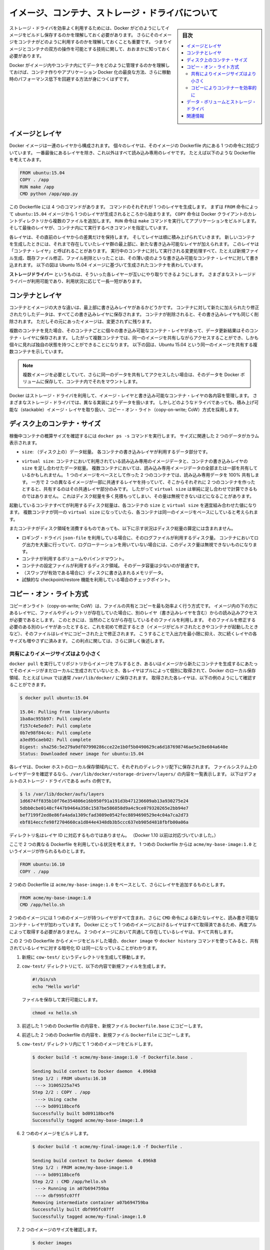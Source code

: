 .. -*- coding: utf-8 -*-
.. URL: https://docs.docker.com/engine/userguide/storagedriver/imagesandcontainers/
.. SOURCE: https://github.com/docker/docker/blob/master/docs/userguide/storagedriver/imagesandcontainers.md
   doc version: 1.12
      https://github.com/docker/docker/commits/master/docs/userguide/storagedriver/imagesandcontainers.md
.. check date: 2016/04/16
.. Commits on May 14, 2016 d0ab1c360f5af7b92ab3f414e42ad817e0bd3059
.. ---------------------------------------------------------------------------

.. title: About images, containers, and storage drivers

.. _about-images-containers-and-storage-drivers:

==================================================
イメージ、コンテナ、ストレージ・ドライバについて
==================================================

.. sidebar:: 目次

   .. contents:: 
       :depth: 3
       :local:

.. To use storage drivers effectively, you must understand how Docker builds and
   stores images. Then, you need an understanding of how these images are used by
   containers. Finally, you'll need a short introduction to the technologies that
   enable both images and container operations.

ストレージ・ドライバを効率よく利用するためには、Docker がどのようにしてイメージをビルドし保存するのかを理解しておく必要があります。
さらにそのイメージをコンテナがどのように利用するのかを理解しておくことも重要です。
つまりイメージとコンテナの双方の操作を可能とする技術に関して、おおまかに知っておく必要があります。

.. Understanding how Docker manages the data within your images and containers will
   help you understand the best way to design your containers and Dockerize your
   applications, and avoid performance problems along the way.

Docker がイメージ内やコンテナ内にてデータをどのように管理するのかを理解しておけば、コンテナ作りやアプリケーション Docker 化の最良な方法、さらに稼動時のパフォーマンス低下を回避する方法が身につくはずです。

.. ## Images and layers

イメージとレイヤ
====================

.. A Docker image is built up from a series of layers. Each layer represents an
   instruction in the image's Dockerfile. Each layer except the very last one is
   read-only. Consider the following Dockerfile:

Docker イメージは一連のレイヤから構成されます。
個々のレイヤは、そのイメージの Dockerfile 内にある 1 つの命令に対応づいています。
一番最後にあるレイヤを除き、これ以外はすべて読み込み専用のレイヤです。
たとえば以下のような Dockerfile を考えてみます。

.. ```conf
   FROM ubuntu:15.04
   COPY . /app
   RUN make /app
   CMD python /app/app.py
   ```
.. code-block:: yaml

   FROM ubuntu:15.04
   COPY . /app
   RUN make /app
   CMD python /app/app.py

.. This Dockerfile contains four commands, each of which creates a layer.  The
   `FROM` statement starts out by creating a layer from the `ubuntu:15.04` image.
   The `COPY` command adds some files from your Docker client's current directory.
   The `RUN` command builds your application using the `make` command. Finally,
   the last layer specifies what command to run within the container.

この Dockerfile には 4 つのコマンドがあります。
コマンドのそれぞれが 1 つのレイヤを生成します。
まずは ``FROM`` 命令によって ``ubuntu:15.04`` イメージから 1 つのレイヤが生成されるところから始まります。
``COPY`` 命令は Docker クライアントのカレントディレクトリから複数のファイルを追加します。
``RUN`` 命令は ``make`` コマンドを実行してアプリケーションをビルドします。
そして最後のレイヤが、コンテナ内にて実行するべきコマンドを指定しています。

.. Each layer is only a set of differences from the layer before it. The layers are
   stacked on top of each other. When you create a new container, you add a new
   writable layer on top of the underlying layers. This layer is often called the
   "container layer". All changes made to the running container, such as writing
   new files, modifying existing files, and deleting files, are written to this thin
   writable container layer. The diagram below shows a container based on the Ubuntu
   15.04 image.

各レイヤは、その直前のレイヤからの差異だけを保持します。
そしてレイヤは順に積み上げられていきます。
新しいコンテナを生成したときには、それまで存在していたレイヤ群の最上部に、新たな書き込み可能なレイヤが加えられます。
このレイヤは「コンテナ・レイヤ」と呼ばれることがあります。
実行中のコンテナに対して実行される変更処理すべて、たとえば新規ファイル生成、既存ファイル修正、ファイル削除といったことは、その薄い皮のような書き込み可能なコンテナ・レイヤに対して書き込まれます。
以下の図は Ubuntu 15.04 イメージに基づいて生成されたコンテナを表わしています。

.. ![Docker image layers](images/container-layers.jpg)

.. image:: ./images/container-layers.png
   :scale: 60%
   :alt: Docker イメージレイヤ

.. A _storage driver_ handles the details about the way these layers interact with
   each other. Different storage drivers are available, which have advantages
   and disadvantages in different situations.

**ストレージドライバー** というものは、そういった各レイヤーが互いにやり取りできるようにします。
さまざまなストレージドライバーが利用可能であり、利用状況に応じて一長一短があります。

.. ## Container and layers

.. _container-and-layers:

コンテナとレイヤ
====================

.. The major difference between a container and an image is the top writable layer.
   All writes to the container that add new or modify existing data are stored in
   this writable layer. When the container is deleted, the writable layer is also
   deleted. The underlying image remains unchanged.

コンテナとイメージの大きな違いは、最上部に書き込みレイヤがあるかどうかです。
コンテナに対して新たに加えられたり修正されたりしたデータは、すべてこの書き込みレイヤに保存されます。
コンテナが削除されると、その書き込みレイヤも同じく削除されます。
ただしその元にあったイメージは、変更されずに残ります。

.. Because each container has its own writable container layer, and all changes are
   stored in this container layer, multiple containers can share access to the same
   underlying image and yet have their own data state. The diagram below shows
   multiple containers sharing the same Ubuntu 15.04 image.

複数のコンテナを見た場合、そのコンテナごとに個々の書き込み可能なコンテナ・レイヤがあって、データ更新結果はそのコンテナ・レイヤに保存されます。
したがって複数コンテナでは、同一のイメージを共有しながらアクセスすることができ、しかも個々に見れば独自の状態を持つことができることになります。
以下の図は、Ubuntu 15.04 という同一のイメージを共有する複数コンテナを示しています。

.. ![](images/sharing-layers.jpg)

.. image:: ./images/sharing-layers.png
   :scale: 60%
   :alt: レイヤの共有

.. > **Note**: If you need multiple images to have shared access to the exact
   > same data, store this data in a Docker volume and mount it into your
   > containers.

.. note::

   複数イメージを必要としていて、さらに同一のデータを共有してアクセスしたい場合は、そのデータを Docker ボリュームに保存して、コンテナ内でそれをマウントします。

.. Docker uses storage drivers to manage the contents of the image layers and the
   writable container layer. Each storage driver handles the implementation
   differently, but all drivers use stackable image layers and the copy-on-write
   (CoW) strategy.

Docker はストレージ・ドライバを利用して、イメージ・レイヤと書き込み可能なコンテナ・レイヤの各内容を管理します。
さまざまなストレージ・ドライバでは、異なる実装によりデータを扱います。
しかしどのようなドライバであっても、積み上げ可能な（stackable）イメージ・レイヤを取り扱い、コピー・オン・ライト（copy-on-write; CoW）方式を採用します。

.. ## Container size on disk

.. _container-size-on-disk:

ディスク上のコンテナ・サイズ
=============================

.. To view the approximate size of a running container, you can use the `docker ps -s`
   command. Two different columns relate to size.

稼働中コンテナの概算サイズを確認するには ``docker ps -s`` コマンドを実行します。
サイズに関連した 2 つのデータがカラム表示されます。

.. - `size`: the amount of data (on disk) that is used for the writable layer of
     each container

* ``size``: （ディスク上の）データ総量。
  各コンテナの書き込みレイヤが利用するデータ部分です。

.. - `virtual size`: the amount of data used for the read-only image data
     used by the container. Multiple containers may share some or all read-only
     image data. Two containers started from the same image share 100% of the
     read-only data, while two containers with different images which have layers
     in common share those common layers. Therefore, you can't just total the
     virtual sizes. This will over-estimate the total disk usage by a potentially
     non-trivial amount.

* ``virtual size``: コンテナにおいて利用されている読み込み専用のイメージデータと、コンテナの書き込みレイヤの ``size`` を足し合わせたデータ総量。
  複数コンテナにおいては、読み込み専用イメージデータの全部または一部を共有しているかもしれません。
  1 つのイメージをベースとして作った 2 つのコンテナでは、読み込み専用データを 100% 共有します。
  一方で 2 つの異なるイメージが一部に共通するレイヤを持っていて、そこからそれぞれに 2 つのコンテナを作ったとすると、共有するのはその共通レイヤ部分のみです。
  したがって ``virtual size`` は単純に足し合わせで計算できるものではありません。
  これはディスク総量を多く見積もってしまい、その量は無視できないほどになることがあります。

.. The total disk space used by all of the running containers on disk is some
   combination of each container's `size` and the `virtual size` values. If
   multiple containers have exactly the same `virtual size`, they are likely
   started from the same exact image.

起動しているコンテナすべてが利用するディスク総量は、各コンテナの ``size`` と ``virtual size`` を適宜組み合わせた値になります。
複数コンテナが同一の ``virtual size`` になっていたら、各コンテナは同一のイメージをベースにしていると考えられます。

.. This also does not count the following additional ways a container can take up
   disk space:

またコンテナがディスク領域を消費するものであっても、以下に示す状況はディスク総量の算定には含まれません。

.. - Disk space used for log files if you use the `json-file` logging driver. This
     can be non-trivial if your container generates a large amount of logging data
     and log rotation is not configured.
   - Volumes and bind mounts used by the container.
   - Disk space used for the container's configuration files, which are typically
     small.
   - Memory written to disk (if swapping is enabled).
   - Checkpoints, if you're using the experimental checkpoint/restore feature.

* ロギング・ドライバ ``json-file`` を利用している場合に、そのログファイルが利用するディスク量。
  コンテナにおいてログ出力を大量に行っていて、ログローテーションを用いていない場合には、このディスク量は無視できないものになります。
* コンテナが利用するボリュームやバインドマウント。
* コンテナの設定ファイルが利用するディスク領域。
  そのデータ容量は少ないのが普通です。
* （スワップが有効である場合に）ディスクに書き込まれるメモリデータ。
* 試験的な checkpoint/restore 機能を利用している場合のチェックポイント。

.. ## The copy-on-write (CoW) strategy

.. _the-copy-on-write-cow-strategy:

コピー・オン・ライト方式
==============================

.. Copy-on-write is a strategy of sharing and copying files for maximum efficiency.
   If a file or directory exists in a lower layer within the image, and another
   layer (including the writable layer) needs read access to it, it just uses the
   existing file. The first time another layer needs to modify the file (when
   building the image or running the container), the file is copied into that layer
   and modified. This minimizes I/O and the size of each of the subsequent layers.
   These advantages are explained in more depth below.

コピーオンライト（copy-on-write; CoW）は、ファイルの共有とコピーを最も効率よく行う方式です。
イメージ内の下の方にあるレイヤに、ファイルやディレクトリが存在していた場合に、別のレイヤ（書き込みレイヤを含む）からの読み込みアクセスが必要であるとします。
このときには、当然のことながら存在しているそのファイルを利用します。
そのファイルを修正する必要のある別のレイヤがあったとすると、これを初めて修正するとき（イメージがビルドされたときやコンテナが起動したときなど）、そのファイルはレイヤにコピーされた上で修正されます。
こうすることで入出力を最小限に抑え、次に続くレイヤの各サイズも増やさずに済みます。
この利点に関しては、さらに詳しく後述します。

.. ### Sharing promotes smaller images

.. _sharing-promotes-smaller-images:

共有によりイメージサイズはより小さく
-------------------------------------

.. When you use `docker pull` to pull down an image from a repository, or when you
   create a container from an image that does not yet exist locally, each layer is
   pulled down separately, and stored in Docker's local storage area, which is
   usually `/var/lib/docker/` on Linux hosts. You can see these layers being pulled
   in this example:

``docker pull`` を実行してリポジトリからイメージをプルするとき、あるいはイメージから新たにコンテナを生成するにあたってそのイメージがまだローカルに生成されていないとき、各レイヤはプルによって個別に取得されて、Docker のローカル保存領域、たとえば Linux では通常 ``/var/lib/docker/`` に保存されます。
取得された各レイヤは、以下の例のようにして確認することができます。

.. ```bash
   $ docker pull ubuntu:15.04
   
   15.04: Pulling from library/ubuntu
   1ba8ac955b97: Pull complete
   f157c4e5ede7: Pull complete
   0b7e98f84c4c: Pull complete
   a3ed95caeb02: Pull complete
   Digest: sha256:5e279a9df07990286cce22e1b0f5b0490629ca6d187698746ae5e28e604a640e
   Status: Downloaded newer image for ubuntu:15.04
   ```
.. code-block:: bash

   $ docker pull ubuntu:15.04
   
   15.04: Pulling from library/ubuntu
   1ba8ac955b97: Pull complete
   f157c4e5ede7: Pull complete
   0b7e98f84c4c: Pull complete
   a3ed95caeb02: Pull complete
   Digest: sha256:5e279a9df07990286cce22e1b0f5b0490629ca6d187698746ae5e28e604a640e
   Status: Downloaded newer image for ubuntu:15.04

.. Each of these layers is stored in its own directory inside the Docker host's
   local storage area. To examine the layers on the filesystem, list the contents
   of `/var/lib/docker/<storage-driver>/layers/`. This example uses `aufs`, which
   is the default storage driver:

各レイヤは、Docker ホストのローカル保存領域内にて、それぞれのディレクトリ配下に保存されます。
ファイルシステム上のレイヤデータを確認するなら、``/var/lib/docker/<storage-driver>/layers/`` の内容を一覧表示します。
以下はデフォルトのストレージ・ドライバである ``aufs`` の例です。

.. ```bash
   $ ls /var/lib/docker/aufs/layers
   1d6674ff835b10f76e354806e16b950f91a191d3b471236609ab13a930275e24
   5dbb0cbe0148cf447b9464a358c1587be586058d9a4c9ce079320265e2bb94e7
   bef7199f2ed8e86fa4ada1309cfad3089e0542fec8894690529e4c04a7ca2d73
   ebf814eccfe98f2704660ca1d844e4348db3b5ccc637eb905d4818fbfb00a06a
   ```
.. code-block:: bash

   $ ls /var/lib/docker/aufs/layers
   1d6674ff835b10f76e354806e16b950f91a191d3b471236609ab13a930275e24
   5dbb0cbe0148cf447b9464a358c1587be586058d9a4c9ce079320265e2bb94e7
   bef7199f2ed8e86fa4ada1309cfad3089e0542fec8894690529e4c04a7ca2d73
   ebf814eccfe98f2704660ca1d844e4348db3b5ccc637eb905d4818fbfb00a06a

.. The directory names do not correspond to the layer IDs (this has been true since
   Docker 1.10).

ディレクトリ名はレイヤ ID に対応するものではありません。
（Docker 1.10 以前は対応づいていました。）

.. Now imagine that you have two different Dockerfiles. You use the first one to
   create an image called `acme/my-base-image:1.0`.

ここで 2 つの異なる Dockerfile を利用している状況を考えます。
1 つめの Dockerfile からは ``acme/my-base-image:1.0`` というイメージが作られるものとします。

.. ```conf
   FROM ubuntu:16.10
   COPY . /app
   ```
.. code-block:: yaml

   FROM ubuntu:16.10
   COPY . /app

.. The second one is based on `acme/my-base-image:1.0`, but has some additional
   layers:

2 つめの Dockerfile は ``acme/my-base-image:1.0`` をベースとして、さらにレイヤを追加するものとします。

.. ```conf
   FROM acme/my-base-image:1.0
   CMD /app/hello.sh
   ```
.. code-block:: yaml

   FROM acme/my-base-image:1.0
   CMD /app/hello.sh

.. The second image contains all the layers from the first image, plus a new layer
   with the `CMD` instruction, and a read-write container layer. Docker already
   has all the layers from the first image, so it does not need to pull them again.
   The two images will share any layers they have in common.

2 つめのイメージには 1 つめのイメージが持つレイヤがすべて含まれ、さらに ``CMD`` 命令による新たなレイヤと、読み書き可能なコンテナ・レイヤが加わっています。
Docker にとって 1 つめのイメージにおけるレイヤはすべて取得済であるため、再度プルによって取得する必要がありません。
2 つのイメージにおいて共通して存在しているレイヤは、すべて共有します。

.. If you build images from the two Dockerfiles, you can use `docker images` and
   `docker history` commands to verify that the cryptographic IDs of the shared
   layers are the same.

この 2 つの Dockerfile からイメージをビルドした場合、``docker image`` や ``docker history`` コマンドを使ってみると、共有されているレイヤに対する暗号化 ID は同一になっていることがわかります。

.. 1.  Make a new directory `cow-test/` and change into it.

1. 新規に ``cow-test/`` というディレクトリを生成して移動します。

   .. 2.  Within `cow-test/`, create a new file with the following contents:

2. ``cow-test/`` ディレクトリにて、以下の内容で新規ファイルを生成します。

   ..  ```bash
       #!/bin/sh
       echo "Hello world"
       ```
   .. code-block:: bash

      #!/bin/sh
      echo "Hello world"

   ..  Save the file, and make it executable:

   ファイルを保存して実行可能にします。

   ..  ```bash
       chmod +x hello.sh
       ```
   .. code-block:: bash

      chmod +x hello.sh

.. 3.  Copy the contents of the first Dockerfile above into a new file called
       `Dockerfile.base`.

3. 前述した 1 つめの Dockerfile の内容を、新規ファイル ``Dockerfile.base`` にコピーします。

.. 4.  Copy the contents of the second Dockerfile above into a new file called
       `Dockerfile`.

4. 前述した 2 つめの Dockerfile の内容を、新規ファイル ``Dockerfile`` にコピーします。

.. 5.  Within the `cow-test/` directory, build the first image.

5.  ``cow-test/`` ディレクトリ内にて 1 つめのイメージをビルドします。

   ..  ```bash
       $ docker build -t acme/my-base-image:1.0 -f Dockerfile.base .

       Sending build context to Docker daemon  4.096kB
       Step 1/2 : FROM ubuntu:16.10
        ---> 31005225a745
       Step 2/2 : COPY . /app
        ---> Using cache
        ---> bd09118bcef6
       Successfully built bd09118bcef6
       Successfully tagged acme/my-base-image:1.0
       ```
   .. code-block:: bash

      $ docker build -t acme/my-base-image:1.0 -f Dockerfile.base .

      Sending build context to Docker daemon  4.096kB
      Step 1/2 : FROM ubuntu:16.10
       ---> 31005225a745
      Step 2/2 : COPY . /app
       ---> Using cache
       ---> bd09118bcef6
      Successfully built bd09118bcef6
      Successfully tagged acme/my-base-image:1.0

.. 6.  Build the second image.

6. 2 つめのイメージをビルドします。

   ..  ```bash
       $ docker build -t acme/my-final-image:1.0 -f Dockerfile .

       Sending build context to Docker daemon  4.096kB
       Step 1/2 : FROM acme/my-base-image:1.0
        ---> bd09118bcef6
       Step 2/2 : CMD /app/hello.sh
        ---> Running in a07b694759ba
        ---> dbf995fc07ff
       Removing intermediate container a07b694759ba
       Successfully built dbf995fc07ff
       Successfully tagged acme/my-final-image:1.0
       ```
   .. code-block:: bash

      $ docker build -t acme/my-final-image:1.0 -f Dockerfile .

      Sending build context to Docker daemon  4.096kB
      Step 1/2 : FROM acme/my-base-image:1.0
       ---> bd09118bcef6
      Step 2/2 : CMD /app/hello.sh
       ---> Running in a07b694759ba
       ---> dbf995fc07ff
      Removing intermediate container a07b694759ba
      Successfully built dbf995fc07ff
      Successfully tagged acme/my-final-image:1.0

.. 7.  Check out the sizes of the images:

7. 2 つのイメージのサイズを確認します。

   ..  ```bash
       $ docker images

       REPOSITORY                                            TAG                          IMAGE ID            CREATED             SIZE
       acme/my-final-image                                   1.0                          dbf995fc07ff        58 seconds ago      103MB
       acme/my-base-image                                    1.0                          bd09118bcef6        3 minutes ago       103MB
       ```
   .. code-block:: bash

      $ docker images

      REPOSITORY                                            TAG                          IMAGE ID            CREATED             SIZE
      acme/my-final-image                                   1.0                          dbf995fc07ff        58 seconds ago      103MB
      acme/my-base-image                                    1.0                          bd09118bcef6        3 minutes ago       103MB

.. 8.  Check out the layers that comprise each image:

8. それぞれのイメージに含まれるレイヤを確認します。

   ..  ```bash
       $ docker history bd09118bcef6
       IMAGE               CREATED             CREATED BY                                      SIZE                COMMENT
       bd09118bcef6        4 minutes ago       /bin/sh -c #(nop) COPY dir:35a7eb158c1504e...   100B                
       31005225a745        3 months ago        /bin/sh -c #(nop)  CMD ["/bin/bash"]            0B                  
       <missing>           3 months ago        /bin/sh -c mkdir -p /run/systemd && echo '...   7B                  
       <missing>           3 months ago        /bin/sh -c sed -i 's/^#\s*\(deb.*universe\...   2.78kB              
       <missing>           3 months ago        /bin/sh -c rm -rf /var/lib/apt/lists/*          0B                  
       <missing>           3 months ago        /bin/sh -c set -xe   && echo '#!/bin/sh' >...   745B                
       <missing>           3 months ago        /bin/sh -c #(nop) ADD file:eef57983bd66e3a...   103MB      
       ```
   .. code-block:: bash

      $ docker history bd09118bcef6
      IMAGE               CREATED             CREATED BY                                      SIZE                COMMENT
      bd09118bcef6        4 minutes ago       /bin/sh -c #(nop) COPY dir:35a7eb158c1504e...   100B                
      31005225a745        3 months ago        /bin/sh -c #(nop)  CMD ["/bin/bash"]            0B                  
      <missing>           3 months ago        /bin/sh -c mkdir -p /run/systemd && echo '...   7B                  
      <missing>           3 months ago        /bin/sh -c sed -i 's/^#\s*\(deb.*universe\...   2.78kB              
      <missing>           3 months ago        /bin/sh -c rm -rf /var/lib/apt/lists/*          0B                  
      <missing>           3 months ago        /bin/sh -c set -xe   && echo '#!/bin/sh' >...   745B                
      <missing>           3 months ago        /bin/sh -c #(nop) ADD file:eef57983bd66e3a...   103MB      

   ..  ```bash
       $ docker history dbf995fc07ff

       IMAGE               CREATED             CREATED BY                                      SIZE                COMMENT
       dbf995fc07ff        3 minutes ago       /bin/sh -c #(nop)  CMD ["/bin/sh" "-c" "/a...   0B                  
       bd09118bcef6        5 minutes ago       /bin/sh -c #(nop) COPY dir:35a7eb158c1504e...   100B                
       31005225a745        3 months ago        /bin/sh -c #(nop)  CMD ["/bin/bash"]            0B                  
       <missing>           3 months ago        /bin/sh -c mkdir -p /run/systemd && echo '...   7B                  
       <missing>           3 months ago        /bin/sh -c sed -i 's/^#\s*\(deb.*universe\...   2.78kB              
       <missing>           3 months ago        /bin/sh -c rm -rf /var/lib/apt/lists/*          0B                  
       <missing>           3 months ago        /bin/sh -c set -xe   && echo '#!/bin/sh' >...   745B                
       <missing>           3 months ago        /bin/sh -c #(nop) ADD file:eef57983bd66e3a...   103MB  
       ```
   .. code-block:: bash

      $ docker history dbf995fc07ff

      IMAGE               CREATED             CREATED BY                                      SIZE                COMMENT
      dbf995fc07ff        3 minutes ago       /bin/sh -c #(nop)  CMD ["/bin/sh" "-c" "/a...   0B                  
      bd09118bcef6        5 minutes ago       /bin/sh -c #(nop) COPY dir:35a7eb158c1504e...   100B                
      31005225a745        3 months ago        /bin/sh -c #(nop)  CMD ["/bin/bash"]            0B                  
      <missing>           3 months ago        /bin/sh -c mkdir -p /run/systemd && echo '...   7B                  
      <missing>           3 months ago        /bin/sh -c sed -i 's/^#\s*\(deb.*universe\...   2.78kB              
      <missing>           3 months ago        /bin/sh -c rm -rf /var/lib/apt/lists/*          0B                  
      <missing>           3 months ago        /bin/sh -c set -xe   && echo '#!/bin/sh' >...   745B                
      <missing>           3 months ago        /bin/sh -c #(nop) ADD file:eef57983bd66e3a...   103MB  

   ..  Notice that all the layers are identical except the top layer of the second
       image. All the other layers are shared between the two images, and are only
       stored once in `/var/lib/docker/`. The new layer actually doesn't take any
       room at all, because it is not changing any files, but only running a command.

    ほぼすべてのレイヤが同一であって、ただ 2 つめのイメージの最上位レイヤだけが違うのがわかります。
    これを除けば、すべてのレイヤが 2 つのイメージ間で共有されているので、各レイヤは ``/var/lib/docker/`` には一度しか保存されません。
    新たにできたレイヤは、まったくと言ってよいほどに容量をとっていません。
    というのも、そのレイヤは何かのファイルを変更するわけでなく、単にコマンドを実行するだけのものであるからです。

   ..  > **Note**: The `<missing>` lines in the `docker history` output indicate
       > that those layers were built on another system and are not available
       > locally. This can be ignored.

   .. note::

      ``docker history`` の出力において ``<missing>`` として示される行は、そのレイヤが他のシステムにおいてビルドされていることを示しています。
      したがってローカルシステム上では利用することができません。
      この表示は無視して構いません。

.. ### Copying makes containers efficient

.. _copying-makes-containers-efficient:

コピーによりコンテナーを効率的に
---------------------------------

.. When you start a container, a thin writable container layer is added on top of
   the other layers. Any changes the container makes to the filesystem are stored
   here. Any files the container does not change do not get copied to this writable
   layer. This means that the writable layer is as small as possible.

コンテナを起動すると、それまであったレイヤの最上部に、書き込み可能な薄いコンテナ・レイヤが加えられます。
コンテナがファイルシステムに対して行った変更は、すべてそこに保存されます。
コンテナが変更を行っていないファイルは、その書き込みレイヤにはコピーされません。
つまり書き込みレイヤは、できるだけ容量が小さく抑えられることになります。

.. When an existing file in a container is modified, the storage driver performs a
   copy-on-write operation. The specifics steps involved depend on the specific
   storage driver. For the default `aufs` driver and the `overlay` and `overlay2`
   drivers, the copy-on-write operation follows this rough sequence:

コンテナ内にあるファイルが修正されると、ストレージ・ドライバはコピー・オン・ライト方式により動作します。
そこで実行される各処理は、ストレージ・ドライバによってさまざまです。
``aufs``, ``overlay``, ``overlay2`` といったドライバの場合、だいたい以下のような順にコピー・オン・ライト方式による処理が行われます。

.. *  Search through the image layers for the file to update. The process starts
      at the newest layer and works down to the base layer one layer at a time.
      When results are found, they are added to a cache to speed future operations.

* 更新するべきファイルをイメージ・レイヤ内から探します。
  この処理は最新のレイヤから始まって、ベース・レイヤに向けて順に降りていき、一度に 1 つのレイヤを処理していきます。
  ファイルが見つかるとこれをキャッシュに加えて、次回以降の処理スピードを上げることに備えます。

.. *  Perform a `copy_up` operation on the first copy of the file that is found, to
      copy the file to the container's writable layer.

* 見つかったファイルを初めてコピーするときには ``copy_up`` という処理が行われます。
  これによってそのファイルをコンテナの書き込みレイヤにコピーします。

.. *  Any modifications are made to this copy of the file, and the container cannot
      see the read-only copy of the file that exists in the lower layer.

* 修正が発生すると、コピーを行ったそのファイルが処理されます。
  つまりコンテナは、下位のレイヤ内に存在している読み込み専用のそのファイルを見にいくことはありません。

.. Btrfs, ZFS, and other drivers handle the copy-on-write differently. You can
   read more about the methods of these drivers later in their detailed
   descriptions.

Btrfs, ZFS といったドライバにおけるコピー・オン・ライト方式は、これとは異なります。
そのようなドライバが行う手法の詳細は、後述するそれぞれの詳細説明を参照してください。

.. Containers that write a lot of data will consume more space than containers
   that do not. This is because most write operations consume new space in the
   container's thin writable top layer.

データを大量に書き込むようなコンテナは、そういった書き込みを行わないコンテナに比べて、データ領域をより多く消費します。
コンテナの最上位にある書き込み可能な薄いレイヤ上に対して書き込み処理を行うことは、たいていが新たなデータ領域を必要とするためです。

.. > **Note**: for write-heavy applications, you should not store the data in
   > the container. Instead, use Docker volumes, which are independent of the
   > running container and are designed to be efficient for I/O. In addition,
   > volumes can be shared among containers and do not increase the size of your
   > container's writable layer.

.. note::

   書き込みが頻繁に行われるアプリケーションにおいては、コンテナ内にデータを保存するべきではありません。
   かわりに Docker ボリュームを利用してください。
   Docker ボリュームは起動されるコンテナからは独立していて、効率的な入出力を行うように設計されています。
   さらにボリュームは複数のコンテナ間での共有が可能であり、書き込みレイヤのサイズを増加させることもありません。

.. A `copy_up` operation can incur a noticeable performance overhead. This overhead
   is different depending on which storage driver is in use. Large files,
   lots of layers, and deep directory trees can make the impact more noticeable.
   This is mitigated by the fact that each `copy_up` operation only occurs the first
   time a given file is modified.

``copy_up`` 処理は際立った性能のオーバーヘッドを招きます。
このオーバーヘッドは、利用しているストレージ・ドライバによってさまざまです。
大容量ファイル、多数のレイヤ、深いディレクトリ階層といったものが、さらに影響します。
``copy_up`` 処理は対象となるファイルが初めて修正されたときにだけ実行されるので、オーバーヘッドはそれでも最小限に抑えられています。

.. Let’s see what happens if we spin up 5 containers based on our changed-ubuntu image we built earlier:

先ほど構築した ``changed-ubuntu`` イメージの元となる５つのコンテナに対し、何が起こっているのか見ていきましょう。

..    From a terminal on your Docker host, run the following docker run command 5 times.

1. Docker ホスト上のターミナルで、 次のように ``docker run`` コマンドを５回実行します。

.. code-block:: bash

   $ docker run -dit changed-ubuntu bash
   75bab0d54f3cf193cfdc3a86483466363f442fba30859f7dcd1b816b6ede82d4
   $ docker run -dit changed-ubuntu bash
   9280e777d109e2eb4b13ab211553516124a3d4d4280a0edfc7abf75c59024d47
   $ docker run -dit changed-ubuntu bash
   a651680bd6c2ef64902e154eeb8a064b85c9abf08ac46f922ad8dfc11bb5cd8a
   $ docker run -dit changed-ubuntu bash
   8eb24b3b2d246f225b24f2fca39625aaad71689c392a7b552b78baf264647373
   $ docker run -dit changed-ubuntu bash
   0ad25d06bdf6fca0dedc38301b2aff7478b3e1ce3d1acd676573bba57cb1cfef

.. This launches 5 containers based on the changed-ubuntu image. As each container is created, Docker adds a writable layer and assigns it a random UUID. This is the value returned from the docker run command.

これは ``changed-ubuntu`` イメージを元に、５つのコンテナを起動します。コンテナを作成したことで、Docker は書き込みレイヤを追加し、そこにランダムな UUID を割り当てます。この値は、 ``docker run`` コマンドを実行して返ってきたものです。

..    Run the docker ps command to verify the 5 containers are running.

2. ``docker ps`` コマンドを実行し、５つのコンテナが実行中なのを確認します。

.. code-block:: bash

   $ docker ps
   CONTAINER ID    IMAGE             COMMAND    CREATED              STATUS              PORTS    NAMES
   0ad25d06bdf6    changed-ubuntu    "bash"     About a minute ago   Up About a minute            stoic_ptolemy
   8eb24b3b2d24    changed-ubuntu    "bash"     About a minute ago   Up About a minute            pensive_bartik
   a651680bd6c2    changed-ubuntu    "bash"     2 minutes ago        Up 2 minutes                 hopeful_turing
   9280e777d109    changed-ubuntu    "bash"     2 minutes ago        Up 2 minutes                 backstabbing_mahavira
   75bab0d54f3c    changed-ubuntu    "bash"     2 minutes ago        Up 2 minutes                 boring_pasteur

..    The output above shows 5 running containers, all sharing the changed-ubuntu image. Each CONTAINER ID is derived from the UUID when creating each container.

上記の結果から、 ``changed-ubuntu`` イメージを全て共有する５つのコンテナが実行中だと分かります。それぞれの ``コンテナ ID`` は各コンテナ作成時の UUID から与えられています。

..    List the contents of the local storage area.

3. ローカル・ストレージ領域のコンテナ一覧を表示します。

.. code-block:: bash

   $ sudo ls containers
   0ad25d06bdf6fca0dedc38301b2aff7478b3e1ce3d1acd676573bba57cb1cfef  9280e777d109e2eb4b13ab211553516124a3d4d4280a0edfc7abf75c59024d47
   75bab0d54f3cf193cfdc3a86483466363f442fba30859f7dcd1b816b6ede82d4  a651680bd6c2ef64902e154eeb8a064b85c9abf08ac46f922ad8dfc11bb5cd8a
   8eb24b3b2d246f225b24f2fca39625aaad71689c392a7b552b78baf264647373

（訳者注：上記コマンドは、 ``/var/lib/docker`` ディレクトリで実行してください。）

.. Docker’s copy-on-write strategy not only reduces the amount of space consumed by containers, it also reduces the time required to start a container. At start time, Docker only has to create the thin writable layer for each container. The diagram below shows these 5 containers sharing a single read-only (RO) copy of the changed-ubuntu image.

Docker のコピー・オン・ライト方式により、コンテナによるディスク容量の消費を減らすだけではなく、コンテナ起動時の時間も短縮します。起動時に、Docker はコンテナごとに薄い書き込み可能なレイヤを作成します。次の図は ``changed-ubuntu`` イメージの読み込み専用のコピーを、５つのコンテナで共有しています。

.. image:: ./images/shared-uuid.png
   :scale: 60%
   :alt: レイヤの共有

.. If Docker had to make an entire copy of the underlying image stack each time it started a new container, container start times and disk space used would be significantly increased.

もし新しいコンテナを開始する度に元になるイメージ・レイヤ全体をコピーするのであれば、コンテナの起動時間とディスク使用量が著しく増えてしまうでしょう。

.. Data volumes and the storage driver

.. _data-volumes-and-the-storage-driver:

データ・ボリュームとストレージ・ドライバ
========================================

.. When a container is deleted, any data written to the container that is not stored in a data volume is deleted along with the container. A data volume is directory or file that is mounted directly into a container.
.. コンテナの削除し、コンテナに対して書き込まれたあらゆるデータを削除します。しかし、 *データ・ボリューム* の保管内容は、コンテナと一緒に削除されません。データ・ボリュームは、コンテナ内に直接マウントするファイルかディスク容量です。

.. When a container is deleted, any data written to the container that is not stored in a data volume is deleted along with the container.

コンテナを削除したら、コンテナに対して書き込まれたあらゆるデータが削除されます。しかし、 *データ・ボリューム (data volume)* の保存内容は、コンテナと一緒に削除しません。

.. Data volumes are not controlled by the storage driver. Reads and writes to data volumes bypass the storage driver and operate at native host speeds. You can mount any number of data volumes into a container. Multiple containers can also share one or more data volumes.
.. データ・ボリュームはストレージ・ドライバによって管理されません。データ・ボリュームに対する読み書きは、ストレージ・ドライバを迂回し、ネイティブなホストの速度で操作できます。コンテナ内に複数のデータ・ボリュームをマウントできます。複数のコンテナが１つまたは複数のデータ・ボリュームをマウントできます。

.. A data volume is a directory or file in the Docker host’s filesystem that is mounted directly into a container. Data volumes are not controlled by the storage driver. Reads and writes to data volumes bypass the storage driver and operate at native host speeds. You can mount any number of data volumes into a container. Multiple containers can also share one or more data volumes.

データ・ボリュームとは、コンテナが直接マウントするディレクトリまたはファイルであり、Docker ホストのファイルシステム上に存在します。データ・ボリュームはストレージ・ドライバが管理しません。データ・ボリュームに対する読み書きはストレージ・ドライバをバイパス（迂回）し、ホスト上の本来の速度で処理されます。コンテナ内に複数のデータ・ボリュームをマウントできます。１つまたは複数のデータ・ボリュームを、複数のコンテナで共有もできます。

.. The diagram below shows a single Docker host running two containers. Each container exists inside of its own address space within the Docker host’s local storage area (/var/lib/docker/...). There is also a single shared data volume located at /data on the Docker host. This is mounted directly into both containers.

以下の図は、１つの Docker ホストから２つのコンテナを実行しているものです。Docker ホストのローカル・ストレージ領域（ ``/var/lib/docker/...`` ）の中に、それぞれのコンテナに対して割り当てられた領域が存在しています。また、Docker ホスト上の ``/data`` に位置する共有データ・ボリュームもあります。このディレクトリは両方のコンテナからマウントされます。

.. image:: ./images/shared-volume.png
   :scale: 60%
   :alt: 共有ボリューム

.. The data volume resides outside of the local storage area on the Docker host further reinforcing its independence from the storage driver’s control. When a container is deleted, any data stored in shared data volumes persists on the Docker host.

データ・ボリュームは Docker ホスト上のローカル・ストレージ領域の外に存在しており、ストレージ・ドライバの管理から独立して離れています。コンテナを削除したとしても、Docker ホスト上の共有データ・ボリュームに保管されたデータに対して、何ら影響はありません。

.. For detailed information about data volumes Managing data in containers.

データ・ボリュームに関する更に詳しい情報は、 :doc:`コンテナでデータを管理する </engine/userguide/containers/dockervolumes>` をご覧ください。

.. Related information

関連情報
==========

.. _volume-related-information:

..    Select a storage driver
    AUFS storage driver in practice
    Btrfs storage driver in practice
    Device Mapper storage driver in practice

* :doc:`selectadriver`
* :doc:`aufs-driver`
* :doc:`btrfs-driver`
* :doc:`device-mapper-driver`

.. seealso:: 

   Understand images, containers, and storage drivers
      https://docs.docker.com/engine/userguide/storagedriver/imagesandcontainers/
